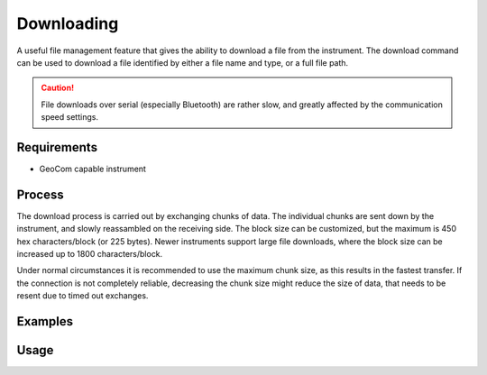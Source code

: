 Downloading
===========

A useful file management feature that gives the ability to download a file from
the instrument. The download command can be used to download a file identified
by either a file name and type, or a full file path.

.. caution::
    :class: warning

    File downloads over serial (especially Bluetooth) are rather slow, and
    greatly affected by the communication speed settings.

Requirements
------------

- GeoCom capable instrument

Process
-------

The download process is carried out by exchanging chunks of data. The
individual chunks are sent down by the instrument, and slowly reassambled on
the receiving side. The block size can be customized, but the maximum is 450
hex characters/block (or 225 bytes). Newer instruments support large file
downloads, where the block size can be increased up to 1800 characters/block.

Under normal circumstances it is recommended to use the maximum chunk size,
as this results in the fastest transfer. If the connection is not completely
reliable, decreasing the chunk size might reduce the size of data, that needs
to be resent due to timed out exchanges.

Examples
--------

.. code-block:: shell
    :caption: Downloading the root file of a job

    iman download file -f database COM1 job.xcf job.xcf

    // or
    
    iman download file COM1 DBX/job.xcf job.xcf

.. code-block:: shell
    :caption: Downloading an exported file from a CF card

    iman list files -d cf COM1 Data/coordinates.txt coordinates.txt

Usage
-----

.. click:: instrumentman.filetransfer:cli_download
    :prog: iman download file
